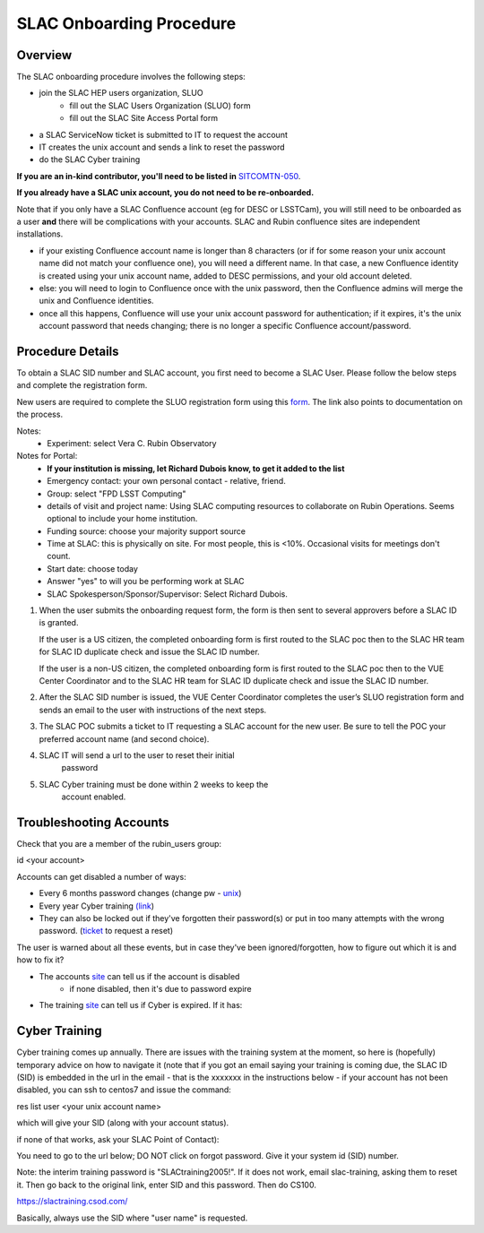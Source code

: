 ############################
SLAC Onboarding Procedure
############################

Overview
=============================

The SLAC onboarding procedure involves the following steps:

- join the SLAC HEP users organization, SLUO
   - fill out the SLAC Users Organization (SLUO) form
   - fill out the SLAC Site Access Portal form
- a SLAC ServiceNow ticket is submitted to IT to request the account
- IT creates the unix account and sends a link to reset the password
- do the SLAC Cyber training

**If you are an in-kind contributor, you'll need to be listed in** `SITCOMTN-050 <https://sitcomtn-050.lsst.io/>`__.

**If you already have a SLAC unix account, you do not need to be re-onboarded.**

Note that if you only have a SLAC Confluence account (eg for DESC or LSSTCam), you will still need to be onboarded as a user **and** there will be complications with your accounts. SLAC and Rubin confluence sites are independent installations.

- if your existing Confluence account name is longer than 8 characters (or if for some reason your unix account name did not match your confluence one), you will need a different name. In that case, a new Confluence identity is created using your unix account name, added to DESC permissions, and your old account deleted.
- else: you will need to login to Confluence once with the unix password, then the Confluence admins will merge the unix and Confluence identities.
- once all this happens, Confluence will use your unix account password for authentication; if it expires, it's the unix account password that needs changing; there is no longer a specific Confluence account/password. 

Procedure Details
=============================

To obtain a SLAC SID number and SLAC account, you first need to become a SLAC User. Please follow the below steps and complete the registration form.

New users are required to complete the SLUO registration form using this `form <https://www-group.slac.stanford.edu/IAM/>`__. The link also points to 
documentation on the process.

Notes:
 - Experiment: select Vera C. Rubin Observatory

Notes for Portal:
 - **If your institution is missing, let Richard Dubois know, to get it added to the list**
 - Emergency contact: your own personal contact - relative, friend.
 - Group: select "FPD LSST Computing"
 - details of visit and project name: Using SLAC computing resources to collaborate on Rubin Operations. Seems optional to include your home institution.
 - Funding source: choose your majority support source
 - Time at SLAC: this is physically on site. For most people, this is <10%. Occasional visits for meetings don't count.
 - Start date: choose today
 - Answer "yes" to will you be performing work at SLAC
 - SLAC Spokesperson/Sponsor/Supervisor: Select Richard Dubois.
	
1)	When the user submits the onboarding request form, the form is
	then sent to several approvers before a SLAC ID is granted.
	
	If the user is a US citizen, the completed onboarding form is
	first routed to the SLAC poc then to the SLAC HR team for SLAC
	ID duplicate check and issue the SLAC ID number.

	If the user is a non-US citizen, the completed onboarding form is first routed to the SLAC poc then to the VUE Center Coordinator and to the SLAC HR team for SLAC ID duplicate check and issue the SLAC ID number.

2)	After the SLAC SID number is issued, the VUE Center Coordinator completes the user’s SLUO registration form and sends an email to the user with instructions of the next steps. 

3)	The SLAC POC submits a ticket to IT requesting a SLAC account
	for the new user. Be sure to tell the POC your preferred account name (and second choice).

4) SLAC IT will send a url to the user to reset their initial
    password

5) SLAC Cyber training must be done within 2 weeks to keep the
    account enabled.

    
Troubleshooting Accounts
=============================

Check that you are a member of the rubin_users group:

id <your account>

Accounts can get disabled a number of ways:

- Every 6 months password changes (change pw - `unix <https://unix-password.slac.stanford.edu/>`__)
- Every year Cyber training `(link <https://slactraining.skillport.com/skillportfe/login.action>`__)
- They can also be locked out if they've forgotten their password(s)
  or put in too many attempts with the wrong password. (`ticket <https://slacprod.servicenowservices.com/gethelp.do>`__ to request a reset)

The user is warned about all these events, but in case they've been ignored/forgotten, how to figure out which it is and how to fix it?

- The accounts `site <https://www-internal.slac.stanford.edu/comp/admin/bin/account-search.asp>`__ can tell us if the account is disabled
   - if none disabled, then it's due to password expire
   
- The training `site <https://www-internal.slac.stanford.edu/esh-db/training/slaconly/bin/ETA_ReportAll.asp?opt=6>`__ can tell us if Cyber is expired. If it has:

Cyber Training
==============

Cyber training comes up annually. There are issues with the training system at the moment, so here is (hopefully) temporary advice on how to navigate it (note that if you got an email saying your training is coming due, the SLAC ID (SID) is embedded in the url in the email - that is the xxxxxxx in the instructions below - if your account has not been disabled, you can ssh to centos7 and issue the command:

res list user <your unix account name>

which will give your SID (along with your account status).

if none of that works, ask your SLAC Point of Contact):

You need to go to the url below; DO NOT click on forgot password. Give it your system id  (SID) number.

Note: the interim training password  is "SLACtraining2005!". If it does not work, email slac-training, asking them to reset it. Then go back to the original link, enter SID and this password. Then do CS100.

https://slactraining.csod.com/

Basically, always use the SID where "user name" is requested.
